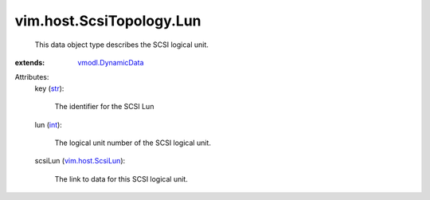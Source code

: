 .. _int: https://docs.python.org/2/library/stdtypes.html

.. _str: https://docs.python.org/2/library/stdtypes.html

.. _vim.host.ScsiLun: ../../../vim/host/ScsiLun.rst

.. _vmodl.DynamicData: ../../../vmodl/DynamicData.rst


vim.host.ScsiTopology.Lun
=========================
  This data object type describes the SCSI logical unit.
:extends: vmodl.DynamicData_

Attributes:
    key (`str`_):

       The identifier for the SCSI Lun
    lun (`int`_):

       The logical unit number of the SCSI logical unit.
    scsiLun (`vim.host.ScsiLun`_):

       The link to data for this SCSI logical unit.
